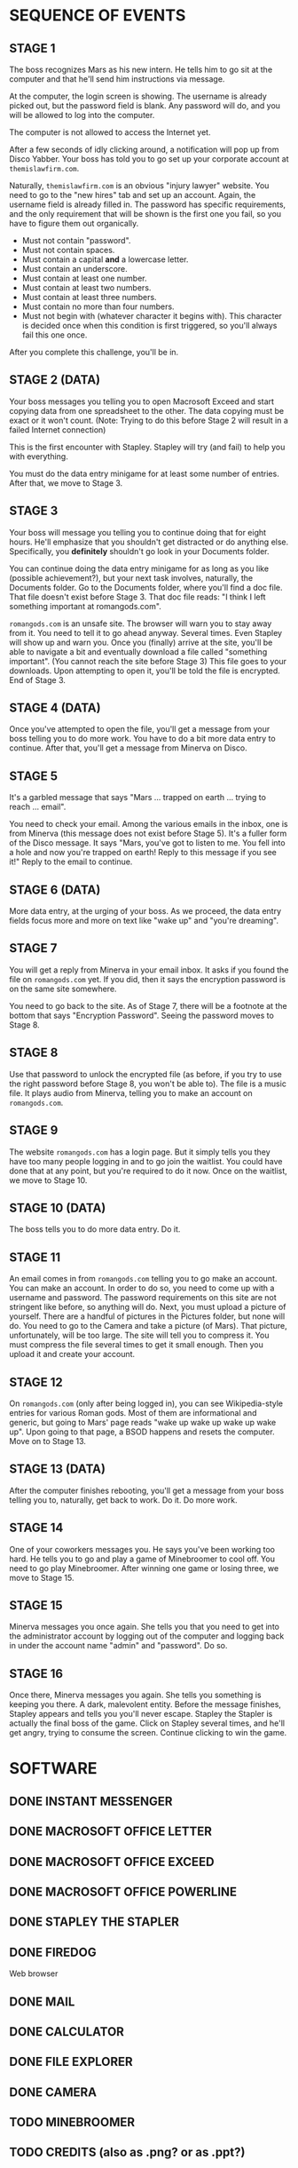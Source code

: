 
* SEQUENCE OF EVENTS
** STAGE 1
   The boss recognizes Mars as his new intern. He tells him to go sit
   at the computer and that he'll send him instructions via message.

   At the computer, the login screen is showing. The username is
   already picked out, but the password field is blank. Any password
   will do, and you will be allowed to log into the computer.

   The computer is not allowed to access the Internet yet.

   After a few seconds of idly clicking around, a notification will
   pop up from Disco Yabber. Your boss has told you to go set up your
   corporate account at ~themislawfirm.com~.

   Naturally, ~themislawfirm.com~ is an obvious "injury lawyer"
   website. You need to go to the "new hires" tab and set up an
   account. Again, the username field is already filled in. The
   password has specific requirements, and the only requirement that
   will be shown is the first one you fail, so you have to figure them
   out organically.
   + Must not contain "password".
   + Must not contain spaces.
   + Must contain a capital *and* a lowercase letter.
   + Must contain an underscore.
   + Must contain at least one number.
   + Must contain at least two numbers.
   + Must contain at least three numbers.
   + Must contain no more than four numbers.
   + Must not begin with (whatever character it begins with). This
     character is decided once when this condition is first triggered,
     so you'll always fail this one once.

   After you complete this challenge, you'll be in.
** STAGE 2 (DATA)
   Your boss messages you telling you to open Macrosoft Exceed and
   start copying data from one spreadsheet to the other. The data
   copying must be exact or it won't count. (Note: Trying to do this
   before Stage 2 will result in a failed Internet connection)

   This is the first encounter with Stapley. Stapley will try (and
   fail) to help you with everything.

   You must do the data entry minigame for at least some number of
   entries. After that, we move to Stage 3.
** STAGE 3
   Your boss will message you telling you to continue doing that for
   eight hours. He'll emphasize that you shouldn't get distracted or
   do anything else. Specifically, you *definitely* shouldn't go look
   in your Documents folder.

   You can continue doing the data entry minigame for as long as you
   like (possible achievement?), but your next task involves,
   naturally, the Documents folder. Go to the Documents folder, where
   you'll find a doc file. That file doesn't exist before Stage 3.
   That doc file reads: "I think I left something important at
   romangods.com".

   ~romangods.com~ is an unsafe site. The browser will warn you to
   stay away from it. You need to tell it to go ahead anyway. Several
   times. Even Stapley will show up and warn you. Once you (finally)
   arrive at the site, you'll be able to navigate a bit and eventually
   download a file called "something important". (You cannot reach the
   site before Stage 3) This file goes to your downloads. Upon
   attempting to open it, you'll be told the file is encrypted. End of
   Stage 3.
** STAGE 4 (DATA)
   Once you've attempted to open the file, you'll get a message from
   your boss telling you to do more work. You have to do a bit more
   data entry to continue. After that, you'll get a message from
   Minerva on Disco.
** STAGE 5
   It's a garbled message that says "Mars ... trapped on earth ...
   trying to reach ... email".

   You need to check your email. Among the various emails in the
   inbox, one is from Minerva (this message does not exist before
   Stage 5). It's a fuller form of the Disco message. It says "Mars,
   you've got to listen to me. You fell into a hole and now you're
   trapped on earth! Reply to this message if you see it!" Reply to
   the email to continue.
** STAGE 6 (DATA)
   More data entry, at the urging of your boss. As we proceed, the
   data entry fields focus more and more on text like "wake up" and
   "you're dreaming".
** STAGE 7
   You will get a reply from Minerva in your email inbox. It asks if
   you found the file on ~romangods.com~ yet. If you did, then it says
   the encryption password is on the same site somewhere.

   You need to go back to the site. As of Stage 7, there will be a
   footnote at the bottom that says "Encryption Password". Seeing the
   password moves to Stage 8.
** STAGE 8
   Use that password to unlock the encrypted file (as before, if you
   try to use the right password before Stage 8, you won't be able
   to). The file is a music file. It plays audio from Minerva, telling
   you to make an account on ~romangods.com~.
** STAGE 9
   The website ~romangods.com~ has a login page. But it simply tells
   you they have too many people logging in and to go join the
   waitlist. You could have done that at any point, but you're
   required to do it now. Once on the waitlist, we move to Stage 10.
** STAGE 10 (DATA)
   The boss tells you to do more data entry. Do it.
** STAGE 11
   An email comes in from ~romangods.com~ telling you to go make an
   account. You can make an account. In order to do so, you need to
   come up with a username and password. The password requirements on
   this site are not stringent like before, so anything will do. Next,
   you must upload a picture of yourself. There are a handful of
   pictures in the Pictures folder, but none will do. You need to go
   to the Camera and take a picture (of Mars). That picture,
   unfortunately, will be too large. The site will tell you to
   compress it. You must compress the file several times to get it
   small enough. Then you upload it and create your account.
** STAGE 12
   On ~romangods.com~ (only after being logged in), you can see
   Wikipedia-style entries for various Roman gods. Most of them are
   informational and generic, but going to Mars' page reads "wake up
   wake up wake up wake up". Upon going to that page, a BSOD happens
   and resets the computer. Move on to Stage 13.
** STAGE 13 (DATA)
   After the computer finishes rebooting, you'll get a message from
   your boss telling you to, naturally, get back to work. Do it. Do
   more work.
** STAGE 14
   One of your coworkers messages you. He says you've been working too
   hard. He tells you to go and play a game of Minebroomer to cool
   off. You need to go play Minebroomer. After winning one game or
   losing three, we move to Stage 15.
** STAGE 15
   Minerva messages you once again. She tells you that you need to get
   into the administrator account by logging out of the computer and
   logging back in under the account name "admin" and "password". Do
   so.
** STAGE 16
   Once there, Minerva messages you again. She tells you something is
   keeping you there. A dark, malevolent entity. Before the message
   finishes, Stapley appears and tells you you'll never escape.
   Stapley the Stapler is actually the final boss of the game. Click
   on Stapley several times, and he'll get angry, trying to consume
   the screen. Continue clicking to win the game.
* SOFTWARE
** DONE INSTANT MESSENGER
** DONE MACROSOFT OFFICE LETTER
** DONE MACROSOFT OFFICE EXCEED
** DONE MACROSOFT OFFICE POWERLINE
** DONE STAPLEY THE STAPLER
** DONE FIREDOG
   Web browser
** DONE MAIL
** DONE CALCULATOR
** DONE FILE EXPLORER
** DONE CAMERA
** TODO MINEBROOMER
** TODO CREDITS (also as .png? or as .ppt?)
** TODO ACHIEVEMENTS
** DONE FILE COMPRESSOR
** DONE IMAGE VIEWER
** DONE MEDIA PLAYER
** TODO PACKERMAN (?)
* WEBSITES
** themislawfirm.com
** romangods.com
   + Someone else is using that password :(
** yoyogames.com (?)
** example.com
* OTHER THINGS
** POWERLINE DOCS FOR CREDITS
** POWERLINE DOCS FOR EMPLOYEE BRIEF (COMIC SANS)
** DONE LOGIN SCREEN
** DONE BSOD
** DONE SHUTDOWN OPTION
** PEOPLE IN CHAT HAVE MESSAGES MAKING FUN OF THEM?
* ACHIEVEMENTS
** HARD WORKER (HW)
   Do way more data entry than required.
** DEGENERATE (D)
   Open the seemingly explicit file in Videos.
** DIVIDE BY ZERO (DBZ)
   Attempt to divide by zero in the calculator program.
** SECRET MULTIPLAYER (SM)
   Find the yoyogames.com website and the secret multiplayer within.
   (time permitting)
** MINE MASTER (MM)
   Win a game of Minebroomer.
** KING OF GAMES (KOG)
   Win a round of each game available.
** NUMBERS THAT COUNT (NTC)
   Exceed some limit in the calculator.
** TOO MANY WINDOWS (TMW)
   Have too many windows open.
** PRESSURE IS ON (PIO)
   Compress a file to less than 0 MB.
** STUDIOUSLY EDUCATED EMPLOYEE (SEE)
   Watch the new employee brief in Macrosoft Powerline.
** SPAM SANDWICH (SS)
   Reply to spam email.
** SELFIE SAVANT (SS)
   Get all of the selfie pictures (time permitting)
** POWER SAVER (PS)
   Restart the computer.
